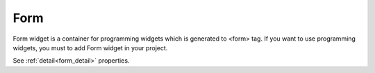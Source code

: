 Form
==================
.. image:: /_static/widgets/form.png

Form widget is a container for programming widgets which is generated to <form> tag.
If you want to use programming widgets, you must to add Form widget in your project.

See :ref:`detail<form_detail>` properties.